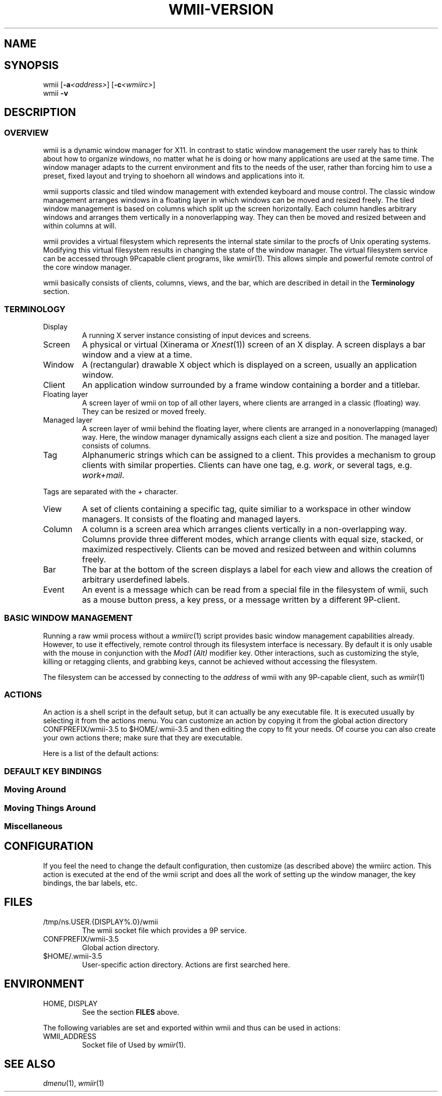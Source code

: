 '\" t
.\" Manual page created with latex2man on Fri May 25 01:19:10 EDT 2007
.\" NOTE: This file is generated, DO NOT EDIT.
.de Vb
.ft CW
.nf
..
.de Ve
.ft R

.fi
..
.TH "WMII\-VERSION" "1" "25 May 2007" "" ""
.SH NAME

.SH SYNOPSIS

wmii
[\fB\-a\fP\fI<address>\fP]
[\fB\-c\fP\fI<wmiirc>\fP]
.br
wmii
\fB\-v\fP
.PP
.SH DESCRIPTION

.PP
.SS OVERVIEW
.PP
wmii
is a dynamic window manager for X11. In contrast to 
static window management the user rarely has to think about how to 
organize windows, no matter what he is doing or how many 
applications are used at the same time. The window manager adapts 
to the current environment and fits to the needs of the user, rather 
than forcing him to use a preset, fixed layout and trying to 
shoehorn all windows and applications into it. 
.PP
wmii
supports classic and tiled window management with 
extended keyboard and mouse control. The classic window management 
arranges windows in a floating layer in which windows can be moved 
and resized freely. The tiled window management is based on columns 
which split up the screen horizontally. Each column handles 
arbitrary windows and arranges them vertically in a nonoverlapping 
way. They can then be moved and resized between and within columns 
at will. 
.PP
wmii
provides a virtual filesystem which represents the 
internal state similar to the procfs of Unix operating systems. 
Modifying this virtual filesystem results in changing the state of 
the window manager. The virtual filesystem service can be accessed 
through 9Pcapable client programs, like \fIwmiir\fP(1)\&.
This 
allows simple and powerful remote control of the core window 
manager. 
.PP
wmii
basically consists of clients, columns, views, and the 
bar, which are described in detail in the \fBTerminology\fP
section. 
.PP
.SS TERMINOLOGY
.PP
.TP
Display 
A running X server instance consisting of input devices 
and screens. 
.TP
Screen 
A physical or virtual (Xinerama or \fIXnest\fP(1))
screen 
of an X display. A screen displays a bar window and a view at a time. 
.TP
Window 
A (rectangular) drawable X object which is displayed on a 
screen, usually an application window. 
.TP
Client 
An application window surrounded by a frame window containing 
a border and a titlebar. 
.TP
Floating layer 
A screen layer of wmii
on top of all other 
layers, where clients are arranged in a classic (floating) way. 
They can be resized or moved freely. 
.TP
Managed layer 
A screen layer of wmii
behind the floating layer, 
where clients are arranged in a nonoverlapping (managed) way. Here, 
the window manager dynamically assigns each client a size and position. 
The managed layer consists of columns. 
.TP
Tag 
Alphanumeric strings which can be assigned to a client. This provides 
a mechanism to group clients with similar properties. Clients can have one 
tag, e.g. \fIwork\fP,
or several tags, e.g. \fIwork+mail\fP\&.
.PP
Tags are separated with the \fI+\fP
character. 
.TP
View 
A set of clients containing a specific tag, quite similiar to a 
workspace in other window managers. It consists of the floating and 
managed layers. 
.TP
Column 
A column is a screen area which arranges clients vertically in a 
non\-overlapping way. Columns provide three different modes, which 
arrange clients with equal size, stacked, or maximized respectively. 
Clients can be moved and resized between and within columns freely. 
.TP
Bar 
The bar at the bottom of the screen displays a label for each view and 
allows the creation of arbitrary userdefined labels. 
.TP
Event 
An event is a message which can be read from a special file in the 
filesystem of wmii,
such as a mouse button press, a key press, or 
a message written by a different 9P\-client. 
.PP
.SS BASIC WINDOW MANAGEMENT
.PP
Running a raw wmii
process without a \fIwmiirc\fP(1)
script 
provides basic window management capabilities already. However, to 
use it effectively, remote control through its filesystem interface 
is necessary. By default it is only usable with the mouse in 
conjunction with the \fIMod1 (Alt)\fP
modifier key. Other 
interactions, such as customizing the style, killing or retagging 
clients, and grabbing keys, cannot be achieved without accessing the 
filesystem. 
.PP
The filesystem can be accessed by connecting to the \fIaddress\fP
of wmii
with any 9P\-capable client, such as \fIwmiir\fP(1)
.PP
.SS ACTIONS
.PP
An action is a shell script in the default setup, but it can 
actually be any executable file. It is executed usually by 
selecting it from the actions menu. You can customize an action by 
copying it from the global action directory 
CONFPREFIX/wmii\-3.5
to $HOME/.wmii\-3.5
and then 
editing the copy to fit your needs. Of course you can also create 
your own actions there; make sure that they are executable. 
.PP
Here is a list of the default actions: 
.PP
.TS
tab(&) expand;
l lS.
T{
quit 
T}&T{
leave the window manager nicely 
T}
T{
status 
T}&T{
periodically print date and load average to the bar 
T}
T{
welcome 
T}&T{
display a welcome message that contains the wmii tutorial 
T}
T{
wmiirc 
T}&T{
configure wmii 
T}
.TE
.PP
.SS DEFAULT KEY BINDINGS
.SS Moving Around
.PP
.TS
tab(&) expand;
l lS.
T{
\fBKey\fP
T}&T{
\fBAction\fP
T}
T{
Mod\-h 
T}&T{
Move to a window to the \fIleft\fP
of the one currently 
focused 
T}
T{
Mod\-l 
T}&T{
Move to a window to the \fIright\fP
of the one currently 
focused 
T}
T{
Mod\-j 
T}&T{
Move to the window \fIbelow\fP
the one currently focused 
T}
T{
Mod\-k 
T}&T{
Move to a window \fIabove\fP
the one currently focused 
T}
T{
Mod\-space 
T}&T{
Toggle between the managed and floating layers 
T}
T{
Mod\-t \fItag\fP
T}&T{
Move to the view of the given \fItag\fP
T}
T{
Mod\-\fI[0\-9]\fP
T}&T{
Move to the view with the given number 
T}
.TE
.PP
.SS Moving Things Around
.PP
.TS
tab(&) expand;
l lS.
T{
\fBKey\fP
T}&T{
\fBAction\fP
T}
T{
Mod\-Shift\-h 
T}&T{
Move the current window \fIwindow\fP
to a 
column on the \fIleft\fP
T}
T{
Mod\-Shift\-l 
T}&T{
Move the current window to a column 
on the \fIright\fP
T}
T{
Mod\-Shift\-j 
T}&T{
Move the current window below the window 
beneath it. 
T}
T{
Mod\-Shift\-k 
T}&T{
Move the current window above the window 
above it. 
T}
T{
Mod\-Shift\-space 
T}&T{
Toggle the current window between the 
managed and floating layer 
T}
T{
Mod\-Shift\-t \fItag\fP
T}&T{
Move the current window to the 
view of the given \fItag\fP
T}
T{
Mod\-Shift\-\fI[0\-9]\fP
T}&T{
Move to the current window to the 
view with the given number 
T}
.TE
.PP
.SS Miscellaneous
.PP
.TS
tab(&) expand;
l lS.
T{
\fBKey\fP
T}&T{
\fBAction\fP
T}
T{
Mod\-m 
T}&T{
Switch the current column to \fImax mode\fP
T}
T{
Mod\-s 
T}&T{
Switch the current column to \fIstack mode\fP
T}
T{
Mod\-d 
T}&T{
Switch the current column to \fIdefault mode\fP
T}
T{
Mod\-Shift\-c 
T}&T{
Kill
the selected client 
T}
T{
Mod\-p \fIprogram\fP
T}&T{
Execute
\fIprogram\fP
T}
T{
Mod\-a \fIaction\fP
T}&T{
Execute
the named \fIaction\fP
T}
T{
Mod\-Enter 
T}&T{
Execute
an xterm
T}
.TE
.PP
.SH CONFIGURATION

.PP
If you feel the need to change the default configuration, then 
customize (as described above) the wmiirc
action. This 
action is executed at the end of the wmii
script and does all 
the work of setting up the window manager, the key bindings, the bar 
labels, etc. 
.PP
.SH FILES

.PP
.TP
/tmp/ns.USER.{DISPLAY%\&.0}/wmii 
The wmii socket file which provides a 9P service. 
.TP
CONFPREFIX/wmii\-3.5 
Global action directory. 
.TP
$HOME/.wmii\-3.5 
User\-specific action directory. Actions are first searched here. 
.PP
.SH ENVIRONMENT

.PP
.TP
HOME, DISPLAY 
See the section \fBFILES\fP
above. 
.PP
The following variables are set and exported within wmii
and 
thus can be used in actions: 
.PP
.TP
WMII_ADDRESS 
Socket file of Used by \fIwmiir\fP(1)\&.
.PP
.SH SEE ALSO

\fIdmenu\fP(1),
\fIwmiir\fP(1)
.PP
.\" NOTE: This file is generated, DO NOT EDIT.
